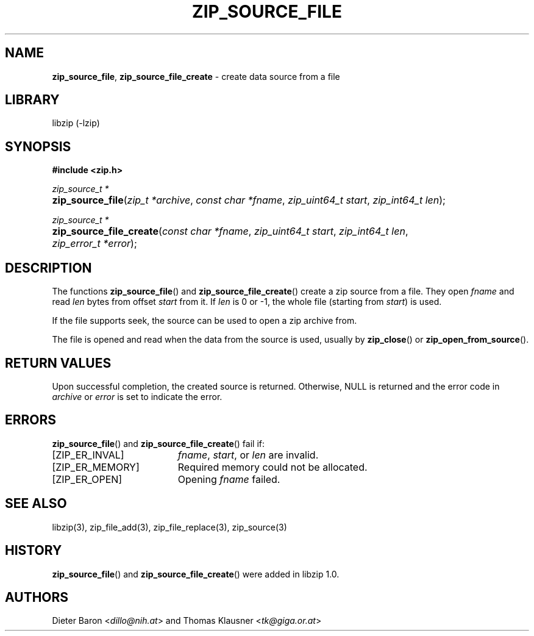 .\" Automatically generated from an mdoc input file.  Do not edit.
.\" zip_source_file.mdoc -- create data source from a file
.\" Copyright (C) 2004-2019 Dieter Baron and Thomas Klausner
.\"
.\" This file is part of libzip, a library to manipulate ZIP archives.
.\" The authors can be contacted at <libzip@nih.at>
.\"
.\" Redistribution and use in source and binary forms, with or without
.\" modification, are permitted provided that the following conditions
.\" are met:
.\" 1. Redistributions of source code must retain the above copyright
.\"    notice, this list of conditions and the following disclaimer.
.\" 2. Redistributions in binary form must reproduce the above copyright
.\"    notice, this list of conditions and the following disclaimer in
.\"    the documentation and/or other materials provided with the
.\"    distribution.
.\" 3. The names of the authors may not be used to endorse or promote
.\"    products derived from this software without specific prior
.\"    written permission.
.\"
.\" THIS SOFTWARE IS PROVIDED BY THE AUTHORS ``AS IS'' AND ANY EXPRESS
.\" OR IMPLIED WARRANTIES, INCLUDING, BUT NOT LIMITED TO, THE IMPLIED
.\" WARRANTIES OF MERCHANTABILITY AND FITNESS FOR A PARTICULAR PURPOSE
.\" ARE DISCLAIMED.  IN NO EVENT SHALL THE AUTHORS BE LIABLE FOR ANY
.\" DIRECT, INDIRECT, INCIDENTAL, SPECIAL, EXEMPLARY, OR CONSEQUENTIAL
.\" DAMAGES (INCLUDING, BUT NOT LIMITED TO, PROCUREMENT OF SUBSTITUTE
.\" GOODS OR SERVICES; LOSS OF USE, DATA, OR PROFITS; OR BUSINESS
.\" INTERRUPTION) HOWEVER CAUSED AND ON ANY THEORY OF LIABILITY, WHETHER
.\" IN CONTRACT, STRICT LIABILITY, OR TORT (INCLUDING NEGLIGENCE OR
.\" OTHERWISE) ARISING IN ANY WAY OUT OF THE USE OF THIS SOFTWARE, EVEN
.\" IF ADVISED OF THE POSSIBILITY OF SUCH DAMAGE.
.\"
.TH "ZIP_SOURCE_FILE" "3" "December 18, 2017" "NiH" "Library Functions Manual"
.nh
.if n .ad l
.SH "NAME"
\fBzip_source_file\fR,
\fBzip_source_file_create\fR
\- create data source from a file
.SH "LIBRARY"
libzip (-lzip)
.SH "SYNOPSIS"
\fB#include <zip.h>\fR
.sp
\fIzip_source_t *\fR
.br
.PD 0
.HP 4n
\fBzip_source_file\fR(\fIzip_t\ *archive\fR, \fIconst\ char\ *fname\fR, \fIzip_uint64_t\ start\fR, \fIzip_int64_t\ len\fR);
.PD
.PP
\fIzip_source_t *\fR
.br
.PD 0
.HP 4n
\fBzip_source_file_create\fR(\fIconst\ char\ *fname\fR, \fIzip_uint64_t\ start\fR, \fIzip_int64_t\ len\fR, \fIzip_error_t\ *error\fR);
.PD
.SH "DESCRIPTION"
The functions
\fBzip_source_file\fR()
and
\fBzip_source_file_create\fR()
create a zip source from a file.
They open
\fIfname\fR
and read
\fIlen\fR
bytes from offset
\fIstart\fR
from it.
If
\fIlen\fR
is 0 or \-1, the whole file (starting from
\fIstart\fR)
is used.
.PP
If the file supports seek, the source can be used to open a zip archive from.
.PP
The file is opened and read when the data from the source is used, usually by
\fBzip_close\fR()
or
\fBzip_open_from_source\fR().
.SH "RETURN VALUES"
Upon successful completion, the created source is returned.
Otherwise,
\fRNULL\fR
is returned and the error code in
\fIarchive\fR
or
\fIerror\fR
is set to indicate the error.
.SH "ERRORS"
\fBzip_source_file\fR()
and
\fBzip_source_file_create\fR()
fail if:
.TP 19n
[\fRZIP_ER_INVAL\fR]
\fIfname\fR,
\fIstart\fR,
or
\fIlen\fR
are invalid.
.TP 19n
[\fRZIP_ER_MEMORY\fR]
Required memory could not be allocated.
.TP 19n
[\fRZIP_ER_OPEN\fR]
Opening
\fIfname\fR
failed.
.SH "SEE ALSO"
libzip(3),
zip_file_add(3),
zip_file_replace(3),
zip_source(3)
.SH "HISTORY"
\fBzip_source_file\fR()
and
\fBzip_source_file_create\fR()
were added in libzip 1.0.
.SH "AUTHORS"
Dieter Baron <\fIdillo@nih.at\fR>
and
Thomas Klausner <\fItk@giga.or.at\fR>
